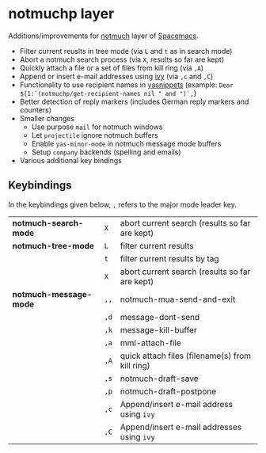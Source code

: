 * notmuchp layer
Additions/improvements for [[https://notmuchmail.org/][notmuch]] layer of [[http:spacemacs.org][Spacemacs]].
- Filter current reuslts in tree mode (via =L= and =t= as in search mode)
- Abort a notmuch search process (via =X=, results so far are kept)
- Quickly attach a file or a set of files from kill ring (via =,A=)
- Append or insert e-mail addresses using [[https://github.com/abo-abo/swiper][ivy]] (via =,c= and =,C=)
- Functionality to use recipient names in [[https://github.com/joaotavora/yasnippet][yasnippets]] (example: =Dear ${1:`(notmuchp/get-recipient-names nil " and ")`,=}
- Better detection of reply markers (includes German reply markers and counters)
- Smaller changes
  - Use purpose =mail= for notmuch windows
  - Let =projectile= ignore notmuch buffers
  - Enable =yas-minor-mode= in notmuch message mode buffers
  - Setup =company= backends (spelling and emails)
- Various additional key bindings
** Keybindings
In the keybindings given below, =,= refers to the major mode leader key.
| *notmuch-search-mode*  | =X=  | abort current search (results so far are kept)  |
| *notmuch-tree-mode*    | =L=  | filter current results                          |
|                        | =t=  | filter current results by tag                   |
|                        | =X=  | abort current search (results so far are kept)  |
| *notmuch-message-mode* | =,,= | notmuch-mua-send-and-exit                       |
|                        | =,d= | message-dont-send                               |
|                        | =,k= | message-kill-buffer                             |
|                        | =,a= | mml-attach-file                                 |
|                        | =,A= | quick attach files (filename(s) from kill ring) |
|                        | =,s= | notmuch-draft-save                              |
|                        | =,p= | notmuch-draft-postpone                          |
|                        | =,c= | Append/insert e-mail address using =ivy=        |
|                        | =,C= | Append/insert e-mail addresses using =ivy=      |
